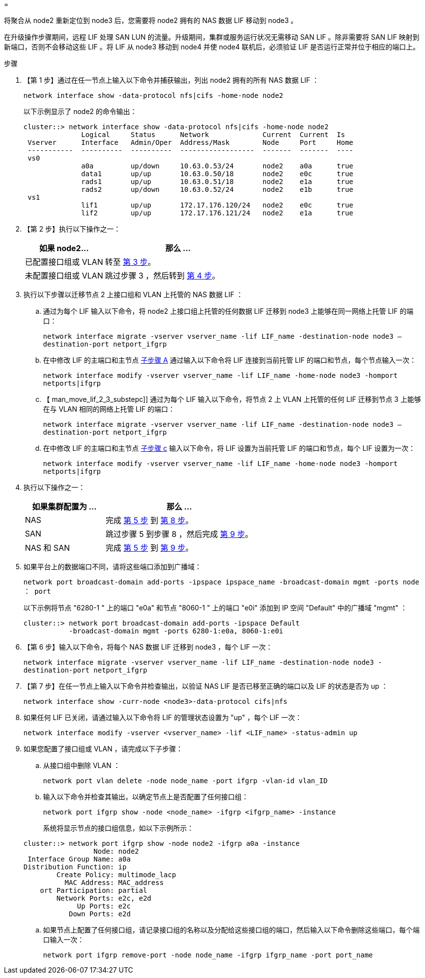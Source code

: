 = 


将聚合从 node2 重新定位到 node3 后，您需要将 node2 拥有的 NAS 数据 LIF 移动到 node3 。

在升级操作步骤期间，远程 LIF 处理 SAN LUN 的流量。升级期间，集群或服务运行状况无需移动 SAN LIF 。除非需要将 SAN LIF 映射到新端口，否则不会移动这些 LIF 。将 LIF 从 node3 移动到 node4 并使 node4 联机后，必须验证 LIF 是否运行正常并位于相应的端口上。

.步骤
. 【第 1 步】通过在任一节点上输入以下命令并捕获输出，列出 node2 拥有的所有 NAS 数据 LIF ：
+
`network interface show -data-protocol nfs|cifs -home-node node2`

+
以下示例显示了 node2 的命令输出：

+
[listing]
----
cluster::> network interface show -data-protocol nfs|cifs -home-node node2
              Logical     Status      Network             Current  Current  Is
 Vserver      Interface   Admin/Oper  Address/Mask        Node     Port     Home
 -----------  ----------  ----------  ------------------  -------  -------  ----
 vs0
              a0a         up/down     10.63.0.53/24       node2    a0a      true
              data1       up/up       10.63.0.50/18       node2    e0c      true
              rads1       up/up       10.63.0.51/18       node2    e1a      true
              rads2       up/down     10.63.0.52/24       node2    e1b      true
 vs1
              lif1        up/up       172.17.176.120/24   node2    e0c      true
              lif2        up/up       172.17.176.121/24   node2    e1a      true
----
. 【第 2 步】执行以下操作之一：
+
[cols="35,65"]
|===
| 如果 node2... | 那么 ... 


| 已配置接口组或 VLAN | 转至 <<man_move_lif_2_3_step3,第 3 步>>。 


| 未配置接口组或 VLAN | 跳过步骤 3 ，然后转到 <<man_move_lif_2_3_step4,第 4 步>>。 
|===
. [[man_move_lif_2_3_step3]] 执行以下步骤以迁移节点 2 上接口组和 VLAN 上托管的 NAS 数据 LIF ：
+
.. [[man_move_lif_2_3_substepa]] 通过为每个 LIF 输入以下命令，将 node2 上接口组上托管的任何数据 LIF 迁移到 node3 上能够在同一网络上托管 LIF 的端口：
+
`network interface migrate -vserver vserver_name -lif LIF_name -destination-node node3 – destination-port netport_ifgrp`

.. 在中修改 LIF 的主端口和主节点 <<man_move_lif_2_3_substepa,子步骤 A>> 通过输入以下命令将 LIF 连接到当前托管 LIF 的端口和节点，每个节点输入一次：
+
`network interface modify -vserver vserver_name -lif LIF_name -home-node node3 -homport netports|ifgrp`

.. 【 man_move_lif_2_3_substepc]] 通过为每个 LIF 输入以下命令，将节点 2 上 VLAN 上托管的任何 LIF 迁移到节点 3 上能够在与 VLAN 相同的网络上托管 LIF 的端口：
+
`network interface migrate -vserver vserver_name -lif LIF_name -destination-node node3 – destination-port netport_ifgrp`

.. 在中修改 LIF 的主端口和主节点 <<man_move_lif_2_3_substepc,子步骤 c>> 输入以下命令，将 LIF 设置为当前托管 LIF 的端口和节点，每个 LIF 设置为一次：
+
`network interface modify -vserver vserver_name -lif LIF_name -home-node node3 -homport netports|ifgrp`



. [[man_move_lif_2_3_step4]] 执行以下操作之一：
+
[cols="35,65"]
|===
| 如果集群配置为 ... | 那么 ... 


| NAS | 完成 <<man_move_lif_2_3_step5,第 5 步>> 到 <<man_move_lif_2_3_step8,第 8 步>>。 


| SAN | 跳过步骤 5 到步骤 8 ，然后完成 <<man_move_lif_2_3_step9,第 9 步>>。 


| NAS 和 SAN | 完成 <<man_move_lif_2_3_step5,第 5 步>> 到 <<man_move_lif_2_3_step9,第 9 步>>。 
|===
. [[man_move_lif_2_3_step5]] 如果平台上的数据端口不同，请将这些端口添加到广播域：
+
`network port broadcast-domain add-ports -ipspace ipspace_name -broadcast-domain mgmt -ports node ： port`

+
以下示例将节点 "6280-1 " 上的端口 "e0a" 和节点 "8060-1 " 上的端口 "e0i" 添加到 IP 空间 "Default" 中的广播域 "mgmt" ：

+
[listing]
----
cluster::> network port broadcast-domain add-ports -ipspace Default
           -broadcast-domain mgmt -ports 6280-1:e0a, 8060-1:e0i
----
. 【第 6 步】输入以下命令，将每个 NAS 数据 LIF 迁移到 node3 ，每个 LIF 一次：
+
`network interface migrate -vserver vserver_name -lif LIF_name -destination-node node3 -destination-port netport_ifgrp`

. 【第 7 步】在任一节点上输入以下命令并检查输出，以验证 NAS LIF 是否已移至正确的端口以及 LIF 的状态是否为 up ：
+
`network interface show -curr-node <node3>-data-protocol cifs|nfs`

. [[man_move_lif_2_3_step8]] 如果任何 LIF 已关闭，请通过输入以下命令将 LIF 的管理状态设置为 "up" ，每个 LIF 一次：
+
`network interface modify -vserver <vserver_name> -lif <LIF_name> -status-admin up`

. [[man_move_lif_2_3_step9]] 如果您配置了接口组或 VLAN ，请完成以下子步骤：
+
.. 从接口组中删除 VLAN ：
+
`network port vlan delete -node node_name -port ifgrp -vlan-id vlan_ID`

.. 输入以下命令并检查其输出，以确定节点上是否配置了任何接口组：
+
`network port ifgrp show -node <node_name> -ifgrp <ifgrp_name> -instance`

+
系统将显示节点的接口组信息，如以下示例所示：

+
[listing]
----
cluster::> network port ifgrp show -node node2 -ifgrp a0a -instance
                 Node: node2
 Interface Group Name: a0a
Distribution Function: ip
        Create Policy: multimode_lacp
          MAC Address: MAC_address
    ort Participation: partial
        Network Ports: e2c, e2d
             Up Ports: e2c
           Down Ports: e2d
----
.. 如果节点上配置了任何接口组，请记录接口组的名称以及分配给这些接口组的端口，然后输入以下命令删除这些端口，每个端口输入一次：
+
`network port ifgrp remove-port -node node_name -ifgrp ifgrp_name -port port_name`




